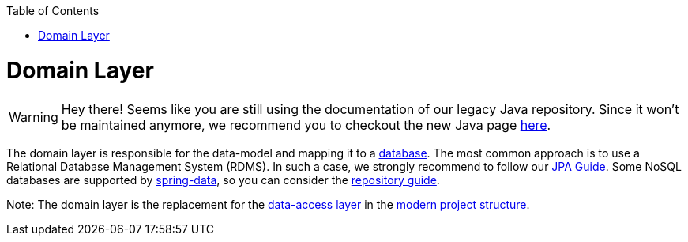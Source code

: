 :toc: macro
toc::[]

= Domain Layer

WARNING: Hey there! Seems like you are still using the documentation of our legacy Java repository. Since it won't be maintained anymore, we recommend you to checkout the new Java page https://devonfw.com/docs/java/current/[here].

The domain layer is responsible for the data-model and mapping it to a https://github.com/devonfw/devonfw-guide/blob/master/general/db/guide-database.asciidoc[database]. 
The most common approach is to use a Relational Database Management System (RDMS). In such a case, we strongly recommend to follow our link:guide-jpa.asciidoc[JPA Guide]. Some NoSQL databases are supported by https://spring.io/projects/spring-data[spring-data], so you can consider the link:guide-repository.asciidoc[repository guide].

Note: The domain layer is the replacement for the link:guide-dataaccess-layer.asciidoc[data-access layer] in the link:guide-structure-modern.asciidoc[modern project structure].
